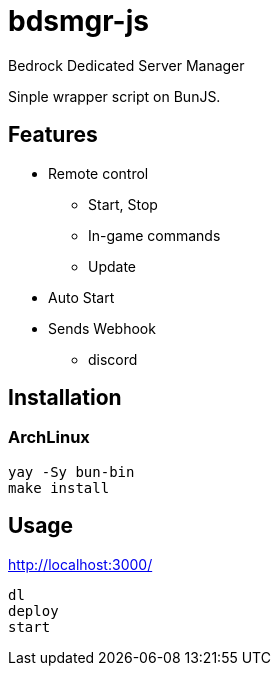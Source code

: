 = bdsmgr-js

Bedrock Dedicated Server Manager

Sinple wrapper script on BunJS.

== Features

* Remote control
** Start, Stop
** In-game commands
** Update
* Auto Start
* Sends Webhook
** discord

== Installation
=== ArchLinux
[source,sh]
----
yay -Sy bun-bin
make install
----

== Usage
http://localhost:3000/
[source,sh]
----
dl
deploy
start
----
